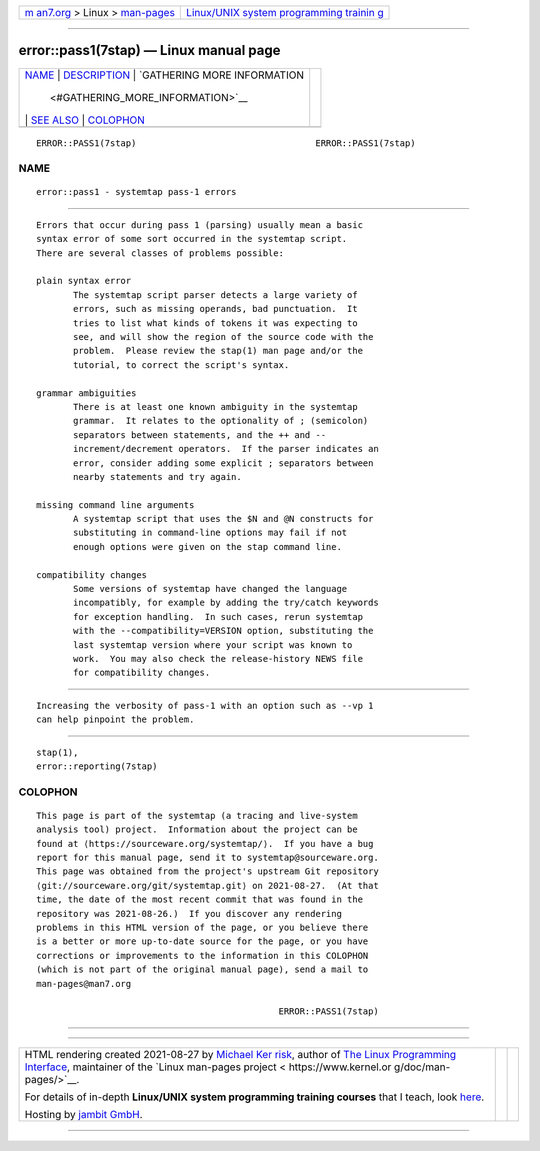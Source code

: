 .. container:: page-top

.. container:: nav-bar

   +----------------------------------+----------------------------------+
   | `m                               | `Linux/UNIX system programming   |
   | an7.org <../../../index.html>`__ | trainin                          |
   | > Linux >                        | g <http://man7.org/training/>`__ |
   | `man-pages <../index.html>`__    |                                  |
   +----------------------------------+----------------------------------+

--------------

error::pass1(7stap) — Linux manual page
=======================================

+-----------------------------------+-----------------------------------+
| `NAME <#NAME>`__ \|               |                                   |
| `DESCRIPTION <#DESCRIPTION>`__ \| |                                   |
| `GATHERING MORE INFORMATION       |                                   |
|  <#GATHERING_MORE_INFORMATION>`__ |                                   |
| \| `SEE ALSO <#SEE_ALSO>`__ \|    |                                   |
| `COLOPHON <#COLOPHON>`__          |                                   |
+-----------------------------------+-----------------------------------+
| .. container:: man-search-box     |                                   |
+-----------------------------------+-----------------------------------+

::

   ERROR::PASS1(7stap)                                  ERROR::PASS1(7stap)

NAME
-------------------------------------------------

::

          error::pass1 - systemtap pass-1 errors


---------------------------------------------------------------

::

          Errors that occur during pass 1 (parsing) usually mean a basic
          syntax error of some sort occurred in the systemtap script.
          There are several classes of problems possible:

          plain syntax error
                 The systemtap script parser detects a large variety of
                 errors, such as missing operands, bad punctuation.  It
                 tries to list what kinds of tokens it was expecting to
                 see, and will show the region of the source code with the
                 problem.  Please review the stap(1) man page and/or the
                 tutorial, to correct the script's syntax.

          grammar ambiguities
                 There is at least one known ambiguity in the systemtap
                 grammar.  It relates to the optionality of ; (semicolon)
                 separators between statements, and the ++ and --
                 increment/decrement operators.  If the parser indicates an
                 error, consider adding some explicit ; separators between
                 nearby statements and try again.

          missing command line arguments
                 A systemtap script that uses the $N and @N constructs for
                 substituting in command-line options may fail if not
                 enough options were given on the stap command line.

          compatibility changes
                 Some versions of systemtap have changed the language
                 incompatibly, for example by adding the try/catch keywords
                 for exception handling.  In such cases, rerun systemtap
                 with the --compatibility=VERSION option, substituting the
                 last systemtap version where your script was known to
                 work.  You may also check the release-history NEWS file
                 for compatibility changes.


---------------------------------------------------------------------------------------------

::

          Increasing the verbosity of pass-1 with an option such as --vp 1
          can help pinpoint the problem.


---------------------------------------------------------

::

          stap(1),
          error::reporting(7stap)

COLOPHON
---------------------------------------------------------

::

          This page is part of the systemtap (a tracing and live-system
          analysis tool) project.  Information about the project can be
          found at ⟨https://sourceware.org/systemtap/⟩.  If you have a bug
          report for this manual page, send it to systemtap@sourceware.org.
          This page was obtained from the project's upstream Git repository
          ⟨git://sourceware.org/git/systemtap.git⟩ on 2021-08-27.  (At that
          time, the date of the most recent commit that was found in the
          repository was 2021-08-26.)  If you discover any rendering
          problems in this HTML version of the page, or you believe there
          is a better or more up-to-date source for the page, or you have
          corrections or improvements to the information in this COLOPHON
          (which is not part of the original manual page), send a mail to
          man-pages@man7.org

                                                        ERROR::PASS1(7stap)

--------------

--------------

.. container:: footer

   +-----------------------+-----------------------+-----------------------+
   | HTML rendering        |                       | |Cover of TLPI|       |
   | created 2021-08-27 by |                       |                       |
   | `Michael              |                       |                       |
   | Ker                   |                       |                       |
   | risk <https://man7.or |                       |                       |
   | g/mtk/index.html>`__, |                       |                       |
   | author of `The Linux  |                       |                       |
   | Programming           |                       |                       |
   | Interface <https:     |                       |                       |
   | //man7.org/tlpi/>`__, |                       |                       |
   | maintainer of the     |                       |                       |
   | `Linux man-pages      |                       |                       |
   | project <             |                       |                       |
   | https://www.kernel.or |                       |                       |
   | g/doc/man-pages/>`__. |                       |                       |
   |                       |                       |                       |
   | For details of        |                       |                       |
   | in-depth **Linux/UNIX |                       |                       |
   | system programming    |                       |                       |
   | training courses**    |                       |                       |
   | that I teach, look    |                       |                       |
   | `here <https://ma     |                       |                       |
   | n7.org/training/>`__. |                       |                       |
   |                       |                       |                       |
   | Hosting by `jambit    |                       |                       |
   | GmbH                  |                       |                       |
   | <https://www.jambit.c |                       |                       |
   | om/index_en.html>`__. |                       |                       |
   +-----------------------+-----------------------+-----------------------+

--------------

.. container:: statcounter

   |Web Analytics Made Easy - StatCounter|

.. |Cover of TLPI| image:: https://man7.org/tlpi/cover/TLPI-front-cover-vsmall.png
   :target: https://man7.org/tlpi/
.. |Web Analytics Made Easy - StatCounter| image:: https://c.statcounter.com/7422636/0/9b6714ff/1/
   :class: statcounter
   :target: https://statcounter.com/
